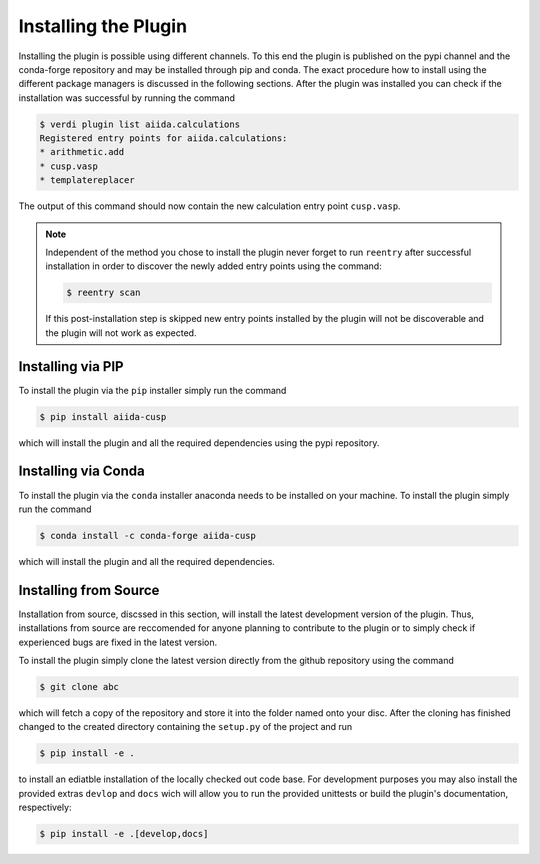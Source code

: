 .. _installation-installingtheplugin:

*********************
Installing the Plugin
*********************


Installing the plugin is possible using different channels.
To this end the plugin is published on the pypi channel and the conda-forge repository and may be installed through pip and conda.
The exact procedure how to install using the different package managers is discussed in the following sections.
After the plugin was installed you can check if the installation was successful by running the command

.. code:: console

   $ verdi plugin list aiida.calculations
   Registered entry points for aiida.calculations:
   * arithmetic.add
   * cusp.vasp
   * templatereplacer

The output of this command should now contain the new calculation entry point ``cusp.vasp``.

.. note::

   Independent of the method you chose to install the plugin never forget
   to run ``reentry`` after successful installation in order to discover
   the newly added entry points using the command:

   .. code:: console

      $ reentry scan

   If this post-installation step is skipped new entry points installed by the
   plugin will not be discoverable and the plugin will not work as expected.

.. _installation-installingtheplugin-pip:

Installing via PIP
==================


To install the plugin via the ``pip`` installer simply run the command

.. code:: console

   $ pip install aiida-cusp

which will install the plugin and all the required dependencies using
the pypi repository.

.. _installation-installingtheplugin-conda:

Installing via Conda
====================


To install the plugin via the ``conda`` installer anaconda needs to be
installed on your machine. To install the plugin simply run the command

.. code:: console

   $ conda install -c conda-forge aiida-cusp

which will install the plugin and all the required dependencies.

.. _installation-installingtheplugin-fromsource:

Installing from Source
======================


Installation from source, discssed in this section, will install the latest
development version of the plugin. Thus, installations from source are
reccomended for anyone planning to contribute to the plugin or to simply check
if experienced bugs are fixed in the latest version.

To install the plugin simply clone the latest version directly from the
github repository using the command

.. code:: console

   $ git clone abc

which will fetch a copy of the repository and store it into the folder named
onto your disc. After the cloning has finished changed to the created
directory containing the ``setup.py`` of the project and run

.. code:: console

  $ pip install -e .

to install an ediatble installation of the locally checked out code base. For
development purposes you may also install the provided extras ``devlop`` and
``docs`` wich will allow you to run the provided unittests or build the
plugin's documentation, respectively:

.. code:: console

   $ pip install -e .[develop,docs]
